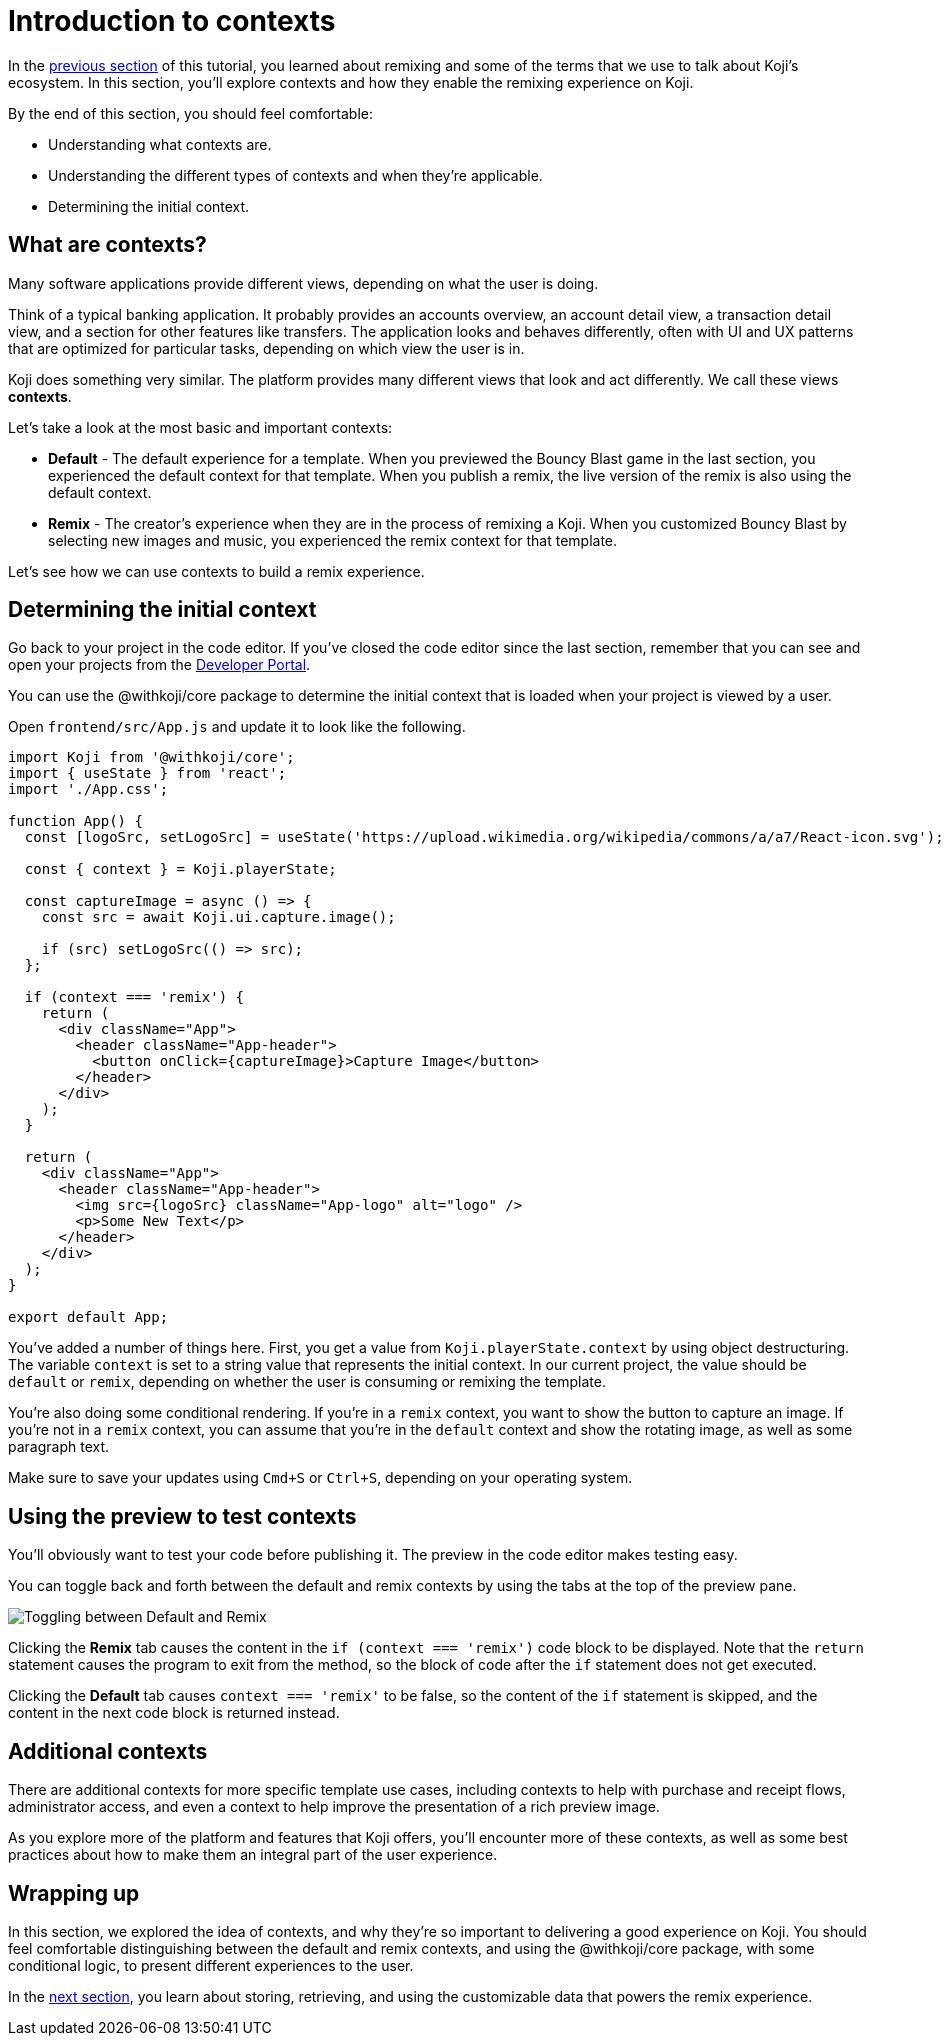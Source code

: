 = Introduction to contexts
:page-slug: intro-to-contexts
:page-description: Learning about contexts and how to use them
:figure-caption!:

In the <<your-first-remix#, previous section>> of this tutorial, you learned about remixing and some of the terms that we use to talk about Koji’s ecosystem.
In this section, you'll
// tag::description[]
explore contexts and how they enable the remixing experience on Koji.
// end::description[]

By the end of this section, you should feel comfortable:

* Understanding what contexts are.
* Understanding the different types of contexts and when they’re applicable.
* Determining the initial context.

== What are contexts?

Many software applications provide different views, depending on what the user is doing.

Think of a typical banking application.
It probably provides an accounts overview, an account detail view, a transaction detail view, and a section for other features like transfers.
The application looks and behaves differently, often with UI and UX patterns that are optimized for particular tasks, depending on which view the user is in.

Koji does something very similar.
The platform provides many different views that look and act differently.
We call these views *contexts*.

Let’s take a look at the most basic and important contexts:

* *Default* - The default experience for a template.
When you previewed the Bouncy Blast game in the last section, you experienced the default context for that template.
When you publish a remix, the live version of the remix is also using the default context.

* *Remix* - The creator's experience when they are in the process of remixing a Koji.
When you customized Bouncy Blast by selecting new images and music, you experienced the remix context for that template.

Let's see how we can use contexts to build a remix experience.

== Determining the initial context

Go back to your project in the code editor.
If you’ve closed the code editor since the last section, remember that you can see and open your projects from the https://withkoji.com/developer/projects[Developer Portal].

You can use the @withkoji/core package to determine the initial context that is loaded when your project is viewed by a user.

Open `frontend/src/App.js` and update it to look like the following.

[source, javascript]
----
import Koji from '@withkoji/core';
import { useState } from 'react';
import './App.css';

function App() {
  const [logoSrc, setLogoSrc] = useState('https://upload.wikimedia.org/wikipedia/commons/a/a7/React-icon.svg');

  const { context } = Koji.playerState;

  const captureImage = async () => {
    const src = await Koji.ui.capture.image();

    if (src) setLogoSrc(() => src);
  };

  if (context === 'remix') {
    return (
      <div className="App">
        <header className="App-header">
          <button onClick={captureImage}>Capture Image</button>
        </header>
      </div>
    );
  }

  return (
    <div className="App">
      <header className="App-header">
        <img src={logoSrc} className="App-logo" alt="logo" />
        <p>Some New Text</p>
      </header>
    </div>
  );
}

export default App;
----

You've added a number of things here.
First, you get a value from `Koji.playerState.context` by using object destructuring.
The variable `context` is set to a string value that represents the initial context.
In our current project, the value should be `default` or `remix`, depending on whether the user is consuming or remixing the template.

You're also doing some conditional rendering.
If you're in a `remix` context, you want to show the button to capture an image.
If you're not in a `remix` context, you can assume that you’re in the `default` context and show the rotating image, as well as some paragraph text.

Make sure to save your updates using `Cmd+S` or `Ctrl+S`, depending on your operating system.

== Using the preview to test contexts

You'll obviously want to test your code before publishing it.
The preview in the code editor makes testing easy.

You can toggle back and forth between the default and remix contexts by using the tabs at the top of the preview pane.

image::ITC_03_toggling-between-default-and-remix.png[Toggling between Default and Remix]

Clicking the *Remix* tab causes the content in the `if (context === 'remix')` code block to be displayed.
Note that the `return` statement causes the program to exit from the method, so the block of code after the `if` statement does not get executed.

Clicking the *Default* tab causes `context === 'remix'` to be false, so the content of the `if` statement is skipped, and the content in the next code block is returned instead.

== Additional contexts

There are additional contexts for more specific template use cases, including contexts to help with purchase and receipt flows, administrator access, and even a context to help improve the presentation of a rich preview image.

As you explore more of the platform and features that Koji offers, you’ll encounter more of these contexts, as well as some best practices about how to make them an integral part of the user experience.

== Wrapping up

In this section, we explored the idea of contexts, and why they’re so important to delivering a good experience on Koji.
You should feel comfortable distinguishing between the default and remix contexts, and using the @withkoji/core package, with some conditional logic, to present different experiences to the user.

In the <<remixable-project#, next section>>, you learn about storing, retrieving, and using the customizable data that powers the remix experience.
